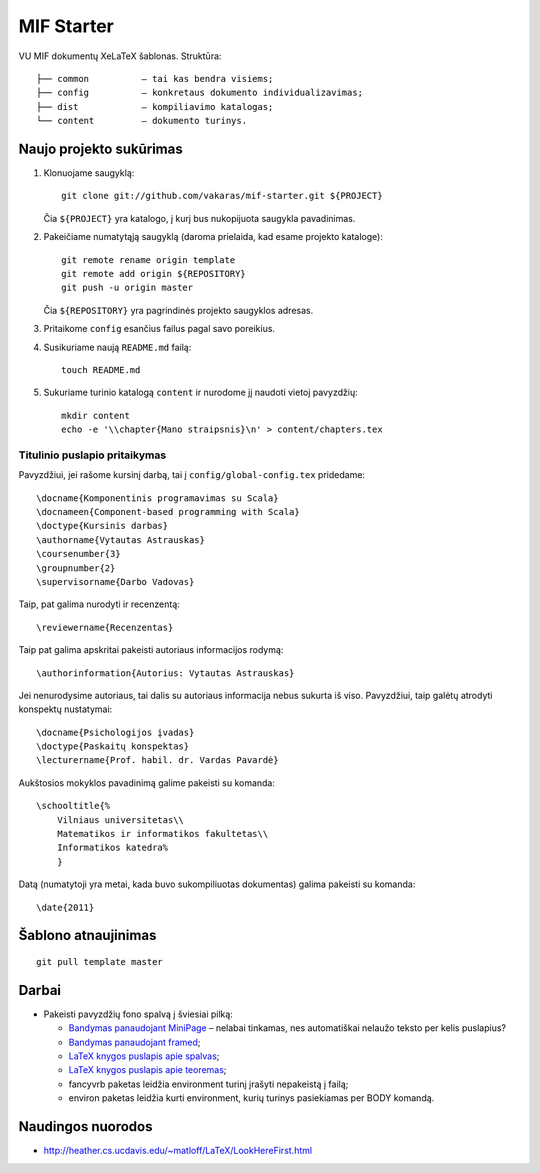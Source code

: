 ===========
MIF Starter
===========

VU MIF dokumentų XeLaTeX šablonas.
Struktūra::

    ├── common          – tai kas bendra visiems;
    ├── config          – konkretaus dokumento individualizavimas;
    ├── dist            – kompiliavimo katalogas;
    └── content         – dokumento turinys.

Naujo projekto sukūrimas
========================


#.  Klonuojame saugyklą::

        git clone git://github.com/vakaras/mif-starter.git ${PROJECT}

    Čia ``${PROJECT}`` yra katalogo, į kurį bus nukopijuota saugykla
    pavadinimas.

#.  Pakeičiame numatytąją saugyklą (daroma prielaida, kad esame
    projekto kataloge)::

        git remote rename origin template
        git remote add origin ${REPOSITORY}
        git push -u origin master

    Čia ``${REPOSITORY}`` yra pagrindinės projekto saugyklos adresas.

#.  Pritaikome ``config`` esančius failus pagal savo poreikius.
#.  Susikuriame naują ``README.md`` failą::

        touch README.md

#.  Sukuriame turinio katalogą ``content`` ir nurodome jį naudoti vietoj
    pavyzdžių::

        mkdir content
        echo -e '\\chapter{Mano straipsnis}\n' > content/chapters.tex

------------------------------
Titulinio puslapio pritaikymas
------------------------------

Pavyzdžiui, jei rašome kursinį darbą, tai į ``config/global-config.tex``
pridedame::

    \docname{Komponentinis programavimas su Scala}
    \docnameen{Component-based programming with Scala}
    \doctype{Kursinis darbas}
    \authorname{Vytautas Astrauskas}
    \coursenumber{3}
    \groupnumber{2}
    \supervisorname{Darbo Vadovas}

Taip, pat galima nurodyti ir recenzentą::

    \reviewername{Recenzentas}

Taip pat galima apskritai pakeisti autoriaus informacijos rodymą::

    \authorinformation{Autorius: Vytautas Astrauskas}

Jei nenurodysime autoriaus, tai dalis su autoriaus informacija nebus
sukurta iš viso. Pavyzdžiui, taip galėtų atrodyti konspektų nustatymai::

    \docname{Psichologijos įvadas}
    \doctype{Paskaitų konspektas}
    \lecturername{Prof. habil. dr. Vardas Pavardė}

Aukštosios mokyklos pavadinimą galime pakeisti su komanda::

    \schooltitle{%
        Vilniaus universitetas\\
        Matematikos ir informatikos fakultetas\\
        Informatikos katedra%
        }

Datą (numatytoji yra metai, kada buvo sukompiliuotas dokumentas) galima
pakeisti su komanda::

    \date{2011}

Šablono atnaujinimas
====================

::

    git pull template master

Darbai
======

+   Pakeisti pavyzdžių fono spalvą į šviesiai pilką:

    +   `Bandymas panaudojant MiniPage
        <http://answers.google.com/answers/threadview?id=282787>`_
        – nelabai tinkamas, nes automatiškai nelaužo teksto per kelis
        puslapius?
    +   `Bandymas panaudojant framed
        <http://www.latex-community.org/forum/viewtopic.php?f=5&t=1441&start=0>`_;
    +   `LaTeX knygos puslapis apie spalvas
        <http://en.wikibooks.org/wiki/LaTeX/Colors>`_;
    +   `LaTeX knygos puslapis apie teoremas
        <http://en.wikibooks.org/wiki/LaTeX/Theorems>`_;
    +   fancyvrb paketas leidžia environment turinį įrašyti
        nepakeistą į failą;
    +   environ paketas leidžia kurti environment, kurių
        turinys pasiekiamas per \BODY komandą.


Naudingos nuorodos
==================

+   http://heather.cs.ucdavis.edu/~matloff/LaTeX/LookHereFirst.html
